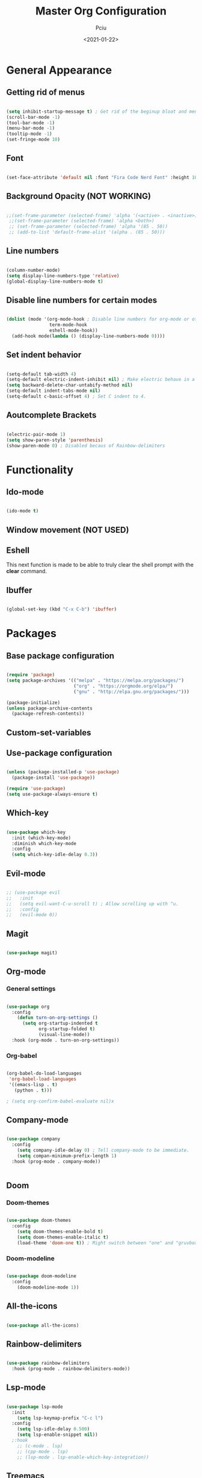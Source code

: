 #+TITLE: Master Org Configuration
#+AUTHOR: Pciu
#+DATE: <2021-01-22>
#+PROPERTY: header-args:emacs-lisp :tangle ./init.el

* General Appearance
** Getting rid of menus

#+begin_src emacs-lisp

(setq inhibit-startup-message t) ; Get rid of the beginup bloat and menus.
(scroll-bar-mode -1)
(tool-bar-mode -1)
(menu-bar-mode -1)
(tooltip-mode -1)
(set-fringe-mode 10)

#+end_src

** Font

#+begin_src emacs-lisp

(set-face-attribute 'default nil :font "Fira Code Nerd Font" :height 100)

#+end_src

** Background Opacity (NOT WORKING)

#+begin_src emacs-lisp

  ;;(set-frame-parameter (selected-frame) 'alpha '(<active> . <inactive>))
   ;;(set-frame-parameter (selected-frame) 'alpha <both>)
   ;; (set-frame-parameter (selected-frame) 'alpha '(85 . 50))
   ;; (add-to-list 'default-frame-alist '(alpha . (85 . 50)))

#+end_src

** Line numbers

#+begin_src emacs-lisp

(column-number-mode)
(setq display-line-numbers-type 'relative)
(global-display-line-numbers-mode t)

#+end_src

** Disable line numbers for certain modes

#+begin_src emacs-lisp

  (dolist (mode '(org-mode-hook ; Disable line numbers for org-mode or other such modes.
                  term-mode-hook
                  eshell-mode-hook))
    (add-hook mode(lambda () (display-line-numbers-mode 0))))

#+end_src

** Set indent behavior

#+begin_src emacs-lisp

  (setq-default tab-width 4)
  (setq-default electric-indent-inhibit nil) ; Make electric behave in a normal way. (global-whitespace-mode)
  (setq backward-delete-char-untabify-method nil)
  (setq-default indent-tabs-mode nil)
  (setq-default c-basic-offset 4) ; Set C indent to 4.

#+end_src

** Aoutcomplete Brackets

#+begin_src emacs-lisp

(electric-pair-mode 1)
(setq show-paren-style 'parenthesis)
(show-paren-mode 0) ; Disabled becaus of Rainbow-delimiters

#+end_src

* Functionality
** Ido-mode

#+begin_src emacs-lisp

(ido-mode t)

#+end_src

** Window movement (NOT USED)

# #+begin_src emacs-lisp

# (windmove-default-keybindings)

# #+end_src

** Eshell

This next function is made to be able to truly clear the shell prompt with the *clear* command.

# #+begin_src emacs-lisp

#   (defun eshell/clear ()
#     (interactive)
#     "Clear the shell buffer."
#     (let ((inhibit-read-only t))
#       (erase-buffer)))

#   (add-hook 'eshell-mode-hook 'eshell/clear)


# #+end_src

** Ibuffer

#+begin_src emacs-lisp

  (global-set-key (kbd "C-x C-b") 'ibuffer)

#+end_src

* Packages
** Base package configuration

#+begin_src emacs-lisp

  (require 'package)
  (setq package-archives '(("melpa" . "https://melpa.org/packages/")
                           ("org" . "https://orgmode.org/elpa/")
                           ("gnu" . "http://elpa.gnu.org/packages/")))

  (package-initialize)
  (unless package-archive-contents
    (package-refresh-contents))

#+end_src

** Custom-set-variables

# #+begin_src emacs-lisp

# (custom-set-variables
# ;; custom-set-variables was added by Custom.
# ;; If you edit it by hand, you could mess it up, so be careful.
# ;; Your init file should contain only one such instance.
# ;; If there is more than one, they won't work right.
# '(custom-safe-themes
# '("78c4238956c3000f977300c8a079a3a8a8d4d9fee2e68bad91123b58a4aa8588" "d2e0c53dbc47b35815315fae5f352afd2c56fa8e69752090990563200daae434" "83c118cbcc517539597657b57c6743e394f03ea20405937c7ae2b691ec2718c1" "bd82c92996136fdacbb4ae672785506b8d1d1d511df90a502674a51808ecc89f" "711efe8b1233f2cf52f338fd7f15ce11c836d0b6240a18fffffc2cbd5bfe61b0" "2f1518e906a8b60fac943d02ad415f1d8b3933a5a7f75e307e6e9a26ef5bf570" "79278310dd6cacf2d2f491063c4ab8b129fee2a498e4c25912ddaa6c3c5b621e" "d6603a129c32b716b3d3541fc0b6bfe83d0e07f1954ee64517aa62c9405a3441" "b89ae2d35d2e18e4286c8be8aaecb41022c1a306070f64a66fd114310ade88aa" default))
# '(package-selected-packages
#   '(gruvbox-theme org magit evil evil-mode which-key doom-themes rainbow-delimiters doom-modeline use-package highlight-indent-guides company)))

# (custom-set-faces
# ;; custom-set-faces was added by Custom.
# ;; If you edit it by hand, you could mess it up, so be careful.
# ;; Your init file should contain only one such instance.
# ;; If there is more than one, they won't work right.
# )

# #+end_src

** Use-package configuration

#+begin_src emacs-lisp

(unless (package-installed-p 'use-package)
  (package-install 'use-package))

(require 'use-package)
(setq use-package-always-ensure t)

#+end_src

** Which-key

#+begin_src emacs-lisp

  (use-package which-key
    :init (which-key-mode)
    :diminish which-key-mode
    :config
    (setq which-key-idle-delay 0.3))

#+end_src

** Evil-mode

#+begin_src emacs-lisp

;; (use-package evil
;;   :init 
;;   (setq evil-want-C-u-scroll t) ; Allow scrolling up with ^u.
;;   :config
;;   (evil-mode 0))

#+end_src

** Magit

#+begin_src emacs-lisp

(use-package magit)

#+end_src

** Org-mode
*** General settings
#+begin_src emacs-lisp

  (use-package org
    :config
      (defun turn-on-org-settings ()
        (setq org-startup-indented t
              org-startup-folded t)
              (visual-line-mode))
    :hook (org-mode . turn-on-org-settings))

#+end_src

*** Org-babel

#+begin_src emacs-lisp

(org-babel-do-load-languages
 'org-babel-load-languages
 '((emacs-lisp . t)
   (python . t)))

; (setq org-confirm-babel-evaluate nil)x

#+end_src

** Company-mode

#+begin_src emacs-lisp

  (use-package company
    :config
      (setq company-idle-delay 0) ; Tell company-mode to be immediate.
      (setq compan-minimum-prefix-length 1)
    :hook (prog-mode . company-mode))


#+end_src

** Doom
*** Doom-themes

#+begin_src emacs-lisp

(use-package doom-themes
  :config
    (setq doom-themes-enable-bold t)
    (setq doom-themes-enable-italic t)
    (load-theme 'doom-one t)) ; Might switch between "one" and "gruvbox", both are pretty good.

#+end_src

*** Doom-modeline

#+begin_src emacs-lisp

(use-package doom-modeline
  :config
    (doom-modeline-mode 1))

#+end_src

** All-the-icons

#+begin_src emacs-lisp

(use-package all-the-icons)

#+end_src

** Rainbow-delimiters
#+begin_src emacs-lisp

(use-package rainbow-delimiters
  :hook (prog-mode . rainbow-delimiters-mode))

#+end_src

** Lsp-mode

#+begin_src emacs-lisp

  (use-package lsp-mode
    :init
      (setq lsp-keymap-prefix "C-c l")
    :config
      (setq lsp-idle-delay 0.500)
      (setq lsp-enable-snippet nil))
    ;:hook
      ;; (c-mode . lsp)
      ;; (cpp-mode . lsp)
      ;; (lsp-mode . lsp-enable-which-key-integration))

#+end_src

** Treemacs

#+begin_src emacs-lisp

  (use-package treemacs)

#+end_src

